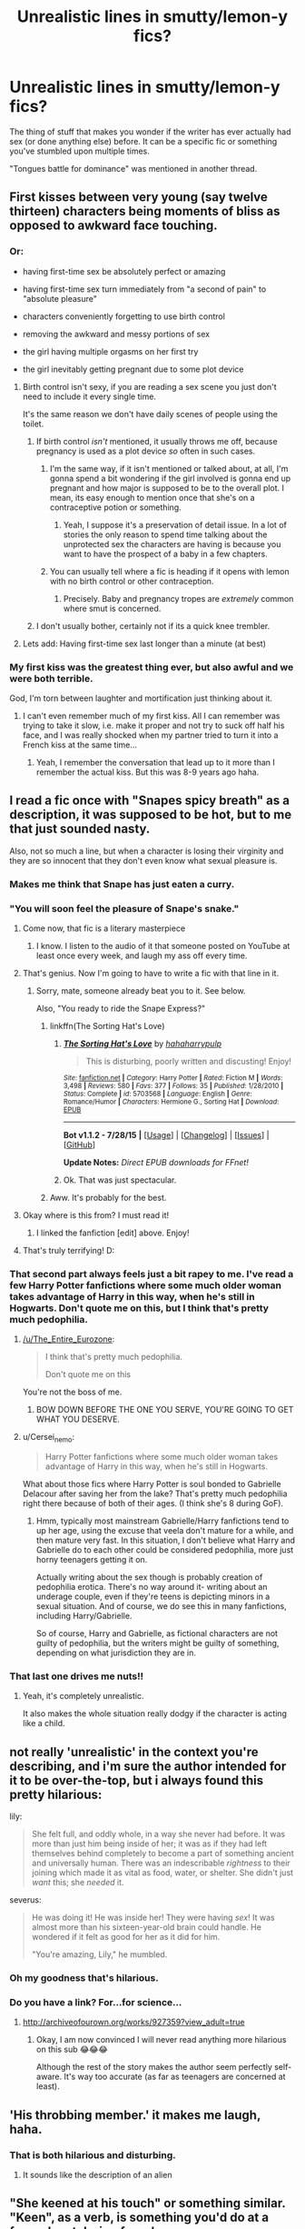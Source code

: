 #+TITLE: Unrealistic lines in smutty/lemon-y fics?

* Unrealistic lines in smutty/lemon-y fics?
:PROPERTIES:
:Author: pink-pygmy-puff
:Score: 26
:DateUnix: 1439764772.0
:DateShort: 2015-Aug-17
:FlairText: Discussion
:END:
The thing of stuff that makes you wonder if the writer has ever actually had sex (or done anything else) before. It can be a specific fic or something you've stumbled upon multiple times.

"Tongues battle for dominance" was mentioned in another thread.


** First kisses between very young (say twelve thirteen) characters being moments of bliss as opposed to awkward face touching.
:PROPERTIES:
:Author: rhysappa12
:Score: 26
:DateUnix: 1439767065.0
:DateShort: 2015-Aug-17
:END:

*** Or:

- having first-time sex be absolutely perfect or amazing

- having first-time sex turn immediately from "a second of pain" to "absolute pleasure"

- characters conveniently forgetting to use birth control

- removing the awkward and messy portions of sex

- the girl having multiple orgasms on her first try

- the girl inevitably getting pregnant due to some plot device
:PROPERTIES:
:Author: Obversa
:Score: 14
:DateUnix: 1439814679.0
:DateShort: 2015-Aug-17
:END:

**** Birth control isn't sexy, if you are reading a sex scene you just don't need to include it every single time.

It's the same reason we don't have daily scenes of people using the toilet.
:PROPERTIES:
:Author: JustRuss79
:Score: 11
:DateUnix: 1439825929.0
:DateShort: 2015-Aug-17
:END:

***** If birth control /isn't/ mentioned, it usually throws me off, because pregnancy is used as a plot device /so/ often in such cases.
:PROPERTIES:
:Author: Obversa
:Score: 11
:DateUnix: 1439827614.0
:DateShort: 2015-Aug-17
:END:

****** I'm the same way, if it isn't mentioned or talked about, at all, I'm gonna spend a bit wondering if the girl involved is gonna end up pregnant and how major is supposed to be to the overall plot. I mean, its easy enough to mention once that she's on a contraceptive potion or something.
:PROPERTIES:
:Author: girlikecupcake
:Score: 6
:DateUnix: 1439835357.0
:DateShort: 2015-Aug-17
:END:

******* Yeah, I suppose it's a preservation of detail issue. In a lot of stories the only reason to spend time talking about the unprotected sex the characters are having is because you want to have the prospect of a baby in a few chapters.
:PROPERTIES:
:Author: oneonetwooneonetwo
:Score: 3
:DateUnix: 1439844497.0
:DateShort: 2015-Aug-18
:END:


****** You can usually tell where a fic is heading if it opens with lemon with no birth control or other contraception.
:PROPERTIES:
:Author: Cersei_nemo
:Score: 3
:DateUnix: 1439848179.0
:DateShort: 2015-Aug-18
:END:

******* Precisely. Baby and pregnancy tropes are /extremely/ common where smut is concerned.
:PROPERTIES:
:Author: Obversa
:Score: 1
:DateUnix: 1439850688.0
:DateShort: 2015-Aug-18
:END:


***** I don't usually bother, certainly not if its a quick knee trembler.
:PROPERTIES:
:Author: Aidenk77
:Score: 3
:DateUnix: 1439842405.0
:DateShort: 2015-Aug-18
:END:


**** Lets add: Having first-time sex last longer than a minute (at best)
:PROPERTIES:
:Author: PBlueKan
:Score: 2
:DateUnix: 1440529222.0
:DateShort: 2015-Aug-25
:END:


*** My first kiss was the greatest thing ever, but also awful and we were both terrible.

God, I'm torn between laughter and mortification just thinking about it.
:PROPERTIES:
:Author: OwlPostAgain
:Score: 6
:DateUnix: 1439823202.0
:DateShort: 2015-Aug-17
:END:

**** I can't even remember much of my first kiss. All I can remember was trying to take it slow, i.e. make it proper and not try to suck off half his face, and I was really shocked when my partner tried to turn it into a French kiss at the same time...
:PROPERTIES:
:Author: Obversa
:Score: 1
:DateUnix: 1439853513.0
:DateShort: 2015-Aug-18
:END:

***** Yeah, I remember the conversation that lead up to it more than I remember the actual kiss. But this was 8-9 years ago haha.
:PROPERTIES:
:Author: OwlPostAgain
:Score: 2
:DateUnix: 1440025223.0
:DateShort: 2015-Aug-20
:END:


** I read a fic once with "Snapes spicy breath" as a description, it was supposed to be hot, but to me that just sounded nasty.

Also, not so much a line, but when a character is losing their virginity and they are so innocent that they don't even know what sexual pleasure is.
:PROPERTIES:
:Author: TheKnightsTippler
:Score: 24
:DateUnix: 1439769014.0
:DateShort: 2015-Aug-17
:END:

*** Makes me think that Snape has just eaten a curry.
:PROPERTIES:
:Author: Aidenk77
:Score: 24
:DateUnix: 1439791203.0
:DateShort: 2015-Aug-17
:END:


*** "You will soon feel the pleasure of Snape's snake."
:PROPERTIES:
:Author: Obversa
:Score: 16
:DateUnix: 1439814904.0
:DateShort: 2015-Aug-17
:END:

**** Come now, that fic is a literary masterpiece
:PROPERTIES:
:Author: chaosattractor
:Score: 8
:DateUnix: 1439821391.0
:DateShort: 2015-Aug-17
:END:

***** I know. I listen to the audio of it that someone posted on YouTube at least once every week, and laugh my ass off every time.
:PROPERTIES:
:Author: Obversa
:Score: 3
:DateUnix: 1439821504.0
:DateShort: 2015-Aug-17
:END:


**** That's genius. Now I'm going to have to write a fic with that line in it.
:PROPERTIES:
:Author: Aidenk77
:Score: 2
:DateUnix: 1439822756.0
:DateShort: 2015-Aug-17
:END:

***** Sorry, mate, someone already beat you to it. See below.

Also, "You ready to ride the Snape Express?"
:PROPERTIES:
:Author: Obversa
:Score: 3
:DateUnix: 1439822859.0
:DateShort: 2015-Aug-17
:END:

****** linkffn(The Sorting Hat's Love)
:PROPERTIES:
:Author: Obversa
:Score: 3
:DateUnix: 1439822895.0
:DateShort: 2015-Aug-17
:END:

******* [[http://www.fanfiction.net/s/5703568/1/][*/The Sorting Hat's Love/*]] by [[https://www.fanfiction.net/u/2112390/hahaharrypulp][/hahaharrypulp/]]

#+begin_quote
  This is disturbing, poorly written and discusting! Enjoy!
#+end_quote

^{/Site/: [[http://www.fanfiction.net/][fanfiction.net]] *|* /Category/: Harry Potter *|* /Rated/: Fiction M *|* /Words/: 3,498 *|* /Reviews/: 580 *|* /Favs/: 377 *|* /Follows/: 35 *|* /Published/: 1/28/2010 *|* /Status/: Complete *|* /id/: 5703568 *|* /Language/: English *|* /Genre/: Romance/Humor *|* /Characters/: Hermione G., Sorting Hat *|* /Download/: [[http://www.p0ody-files.com/ff_to_ebook/mobile/makeEpub.php?id=5703568][EPUB]]}

--------------

*Bot v1.1.2 - 7/28/15* *|* [[[https://github.com/tusing/reddit-ffn-bot/wiki/Usage][Usage]]] | [[[https://github.com/tusing/reddit-ffn-bot/wiki/Changelog][Changelog]]] | [[[https://github.com/tusing/reddit-ffn-bot/issues/][Issues]]] | [[[https://github.com/tusing/reddit-ffn-bot/][GitHub]]]

*Update Notes:* /Direct EPUB downloads for FFnet!/
:PROPERTIES:
:Author: FanfictionBot
:Score: 2
:DateUnix: 1439822919.0
:DateShort: 2015-Aug-17
:END:


******* Ok. That was just spectacular.
:PROPERTIES:
:Author: Aidenk77
:Score: 2
:DateUnix: 1439831230.0
:DateShort: 2015-Aug-17
:END:


****** Aww. It's probably for the best.
:PROPERTIES:
:Author: Aidenk77
:Score: 2
:DateUnix: 1439830744.0
:DateShort: 2015-Aug-17
:END:


**** Okay where is this from? I must read it!
:PROPERTIES:
:Author: liznicter
:Score: 2
:DateUnix: 1439831610.0
:DateShort: 2015-Aug-17
:END:

***** I linked the fanfiction [edit] above. Enjoy!
:PROPERTIES:
:Author: Obversa
:Score: 2
:DateUnix: 1439831826.0
:DateShort: 2015-Aug-17
:END:


**** That's truly terrifying! D:
:PROPERTIES:
:Author: Cersei_nemo
:Score: 2
:DateUnix: 1439846720.0
:DateShort: 2015-Aug-18
:END:


*** That second part always feels just a bit rapey to me. I've read a few Harry Potter fanfictions where some much older woman takes advantage of Harry in this way, when he's still in Hogwarts. Don't quote me on this, but I think that's pretty much pedophilia.
:PROPERTIES:
:Author: The_Entire_Eurozone
:Score: 5
:DateUnix: 1439840354.0
:DateShort: 2015-Aug-18
:END:

**** [[/u/The_Entire_Eurozone]]:

#+begin_quote
  I think that's pretty much pedophilia.

  Don't quote me on this
#+end_quote

You're not the boss of me.
:PROPERTIES:
:Author: Lane_Anasazi
:Score: 5
:DateUnix: 1439853977.0
:DateShort: 2015-Aug-18
:END:

***** BOW DOWN BEFORE THE ONE YOU SERVE, YOU'RE GOING TO GET WHAT YOU DESERVE.
:PROPERTIES:
:Author: The_Entire_Eurozone
:Score: 3
:DateUnix: 1439865013.0
:DateShort: 2015-Aug-18
:END:


**** u/Cersei_nemo:
#+begin_quote
  Harry Potter fanfictions where some much older woman takes advantage of Harry in this way, when he's still in Hogwarts.
#+end_quote

What about those fics where Harry Potter is soul bonded to Gabrielle Delacour after saving her from the lake? That's pretty much pedophilia right there because of both of their ages. (I think she's 8 during GoF).
:PROPERTIES:
:Author: Cersei_nemo
:Score: 3
:DateUnix: 1439848050.0
:DateShort: 2015-Aug-18
:END:

***** Hmm, typically most mainstream Gabrielle/Harry fanfictions tend to up her age, using the excuse that veela don't mature for a while, and then mature very fast. In this situation, I don't believe what Harry and Gabrielle do to each other could be considered pedophilia, more just horny teenagers getting it on.

Actually writing about the sex though is probably creation of pedophilia erotica. There's no way around it- writing about an underage couple, even if they're teens is depicting minors in a sexual situation. And of course, we do see this in many fanfictions, including Harry/Gabrielle.

So of course, Harry and Gabrielle, as fictional characters are not guilty of pedophilia, but the writers might be guilty of something, depending on what jurisdiction they are in.
:PROPERTIES:
:Author: The_Entire_Eurozone
:Score: 3
:DateUnix: 1439848403.0
:DateShort: 2015-Aug-18
:END:


*** That last one drives me nuts!!
:PROPERTIES:
:Author: chompy_shelf
:Score: 2
:DateUnix: 1439784062.0
:DateShort: 2015-Aug-17
:END:

**** Yeah, it's completely unrealistic.

It also makes the whole situation really dodgy if the character is acting like a child.
:PROPERTIES:
:Author: TheKnightsTippler
:Score: 3
:DateUnix: 1439807440.0
:DateShort: 2015-Aug-17
:END:


** not really 'unrealistic' in the context you're describing, and i'm sure the author intended for it to be over-the-top, but i always found this pretty hilarious:

lily:

#+begin_quote
  She felt full, and oddly whole, in a way she never had before. It was more than just him being inside of her; it was as if they had left themselves behind completely to become a part of something ancient and universally human. There was an indescribable /rightness/ to their joining which made it as vital as food, water, or shelter. She didn't just /want/ this; she /needed/ it.
#+end_quote

severus:

#+begin_quote
  He was doing it! He was inside her! They were having /sex/! It was almost more than his sixteen-year-old brain could handle. He wondered if it felt as good for her as it did for him.

  "You're amazing, Lily," he mumbled.
#+end_quote
:PROPERTIES:
:Author: zojgruhl
:Score: 14
:DateUnix: 1439781097.0
:DateShort: 2015-Aug-17
:END:

*** Oh my goodness that's hilarious.
:PROPERTIES:
:Author: kanicot
:Score: 17
:DateUnix: 1439781640.0
:DateShort: 2015-Aug-17
:END:


*** Do you have a link? For...for science...
:PROPERTIES:
:Author: chaosattractor
:Score: 9
:DateUnix: 1439812175.0
:DateShort: 2015-Aug-17
:END:

**** [[http://archiveofourown.org/works/927359?view_adult=true]]
:PROPERTIES:
:Author: zojgruhl
:Score: 4
:DateUnix: 1439820093.0
:DateShort: 2015-Aug-17
:END:

***** Okay, I am now convinced I will never read anything more hilarious on this sub 😂😂😂

Although the rest of the story makes the author seem perfectly self-aware. It's way too accurate (as far as teenagers are concerned at least).
:PROPERTIES:
:Author: chaosattractor
:Score: 5
:DateUnix: 1439821327.0
:DateShort: 2015-Aug-17
:END:


** 'His throbbing member.' it makes me laugh, haha.
:PROPERTIES:
:Author: kanicot
:Score: 17
:DateUnix: 1439785453.0
:DateShort: 2015-Aug-17
:END:

*** That is both hilarious and disturbing.
:PROPERTIES:
:Author: DZCreeper
:Score: 4
:DateUnix: 1439789733.0
:DateShort: 2015-Aug-17
:END:

**** It sounds like the description of an alien
:PROPERTIES:
:Author: boomberrybella
:Score: 2
:DateUnix: 1439909287.0
:DateShort: 2015-Aug-18
:END:


** "She keened at his touch" or something similar. "Keen", as a verb, is something you'd do at a funeral, not during foreplay or sex.

Misuse of the word seems to stem from the fanfic below.
:PROPERTIES:
:Author: Obversa
:Score: 10
:DateUnix: 1439772017.0
:DateShort: 2015-Aug-17
:END:

*** Could also be people getting it confused with the other non-verb [[http://dictionary.reference.com/browse/keen][forms]]

#+begin_quote
  characterized by strength and distinctness of perception; extremely sensitive or responsive:

  intense, as feeling or desire:
#+end_quote
:PROPERTIES:
:Author: hchan1
:Score: 7
:DateUnix: 1439786244.0
:DateShort: 2015-Aug-17
:END:


*** Why not both? ( ͡~ ͜ʖ ͡°)
:PROPERTIES:
:Author: AlmightyWibble
:Score: 4
:DateUnix: 1439786117.0
:DateShort: 2015-Aug-17
:END:

**** If you mean "a wail of pain", yeah, sure.
:PROPERTIES:
:Author: Obversa
:Score: 1
:DateUnix: 1439812690.0
:DateShort: 2015-Aug-17
:END:


*** linkffn(Nightmare by provocative-envy)
:PROPERTIES:
:Author: Obversa
:Score: 2
:DateUnix: 1439772189.0
:DateShort: 2015-Aug-17
:END:

**** [[http://www.fanfiction.net/s/8618289/1/][*/Nightmare/*]] by [[https://www.fanfiction.net/u/816609/provocative-envy][/provocative envy/]]

#+begin_quote
  COMPLETE: A broken time turner shouldn't have sent me back so far. It was unprecedented. Stepping on it-smashing it-nothing should have happened. At most, I should have lost a week. At worst, I should have disappeared altogether. I shouldn't have traveled back fifty-two years; half a bloody century. This should not have happened. HG/TR.
#+end_quote

^{/Site/: [[http://www.fanfiction.net/][fanfiction.net]] *|* /Category/: Harry Potter *|* /Rated/: Fiction M *|* /Chapters/: 30 *|* /Words/: 163,513 *|* /Reviews/: 1,349 *|* /Favs/: 1,632 *|* /Follows/: 1,311 *|* /Updated/: 7/1/2014 *|* /Published/: 10/17/2012 *|* /Status/: Complete *|* /id/: 8618289 *|* /Language/: English *|* /Genre/: Romance/Drama *|* /Characters/: Hermione G., Tom R. Jr. *|* /Download/: [[http://www.p0ody-files.com/ff_to_ebook/mobile/makeEpub.php?id=8618289][EPUB]]}

--------------

*Bot v1.1.2 - 7/28/15* *|* [[[https://github.com/tusing/reddit-ffn-bot/wiki/Usage][Usage]]] | [[[https://github.com/tusing/reddit-ffn-bot/wiki/Changelog][Changelog]]] | [[[https://github.com/tusing/reddit-ffn-bot/issues/][Issues]]] | [[[https://github.com/tusing/reddit-ffn-bot/][GitHub]]]

*Update Notes:* /Direct EPUB downloads for FFnet!/
:PROPERTIES:
:Author: FanfictionBot
:Score: 3
:DateUnix: 1439772209.0
:DateShort: 2015-Aug-17
:END:


** Not exactly a line, but a common theme seems to be where the characters have a quickie and the woman not only comes from it without additional stimulation, but comes twice. Now I know getting to an orgasm isn't the same for everyone, and some people come easier, but I really don't believe that.

I think authors should read [[http://www.goodinbed.com/miniguides/2010/01/female-orgasm.php#satisfaction][this]] or something like it before writing their sex scenes. A good sex scene shouldn't be a volley of orgasms, it should go into detail more about the activities, instead of 90% of it being how they are getting closer to their orgasms in a variety of euphemisms.

I have to admit, when I'm actually purposefully reading smut I don't mind too much. But when I'm reading a nice long story that happens to have some lemons in it, these things bothers me and make me skip the sex scenes.
:PROPERTIES:
:Author: Riversz
:Score: 13
:DateUnix: 1439806591.0
:DateShort: 2015-Aug-17
:END:


** "Harry took out his ten inch dick."
:PROPERTIES:
:Author: Taure
:Score: 10
:DateUnix: 1439820929.0
:DateShort: 2015-Aug-17
:END:

*** *11 year old Harry. FTFY
:PROPERTIES:
:Author: Cersei_nemo
:Score: 8
:DateUnix: 1439846421.0
:DateShort: 2015-Aug-18
:END:


*** ...I'm married to one of those. 10 inch dicks are not unicorns ;)
:PROPERTIES:
:Author: paperhurts
:Score: 6
:DateUnix: 1439915826.0
:DateShort: 2015-Aug-18
:END:

**** You're married to a dick?
:PROPERTIES:
:Score: 3
:DateUnix: 1439959315.0
:DateShort: 2015-Aug-19
:END:

***** A big one, yes =D
:PROPERTIES:
:Author: paperhurts
:Score: 2
:DateUnix: 1439959396.0
:DateShort: 2015-Aug-19
:END:


*** "Snape dropped his pants revealing his huge 11 inch penis."
:PROPERTIES:
:Author: Obversa
:Score: 4
:DateUnix: 1439821629.0
:DateShort: 2015-Aug-17
:END:


** If you're going to feature "fucking a female virgin" in your lemon/smut fic, */UNDERSTAND HOW THE HYMEN WORKS/*. It is not a freshness seal that needs to be punched through, ffs.

Before you write ANYTHING about a female character losing her virginity, [[https://www.youtube.com/watch?v=9qFojO8WkpA][watch this under-four-minute, not-at-all-graphic video]] that explains the hymen. Yes, even if you're a woman. Yes, even if you're a woman who's had sex before.
:PROPERTIES:
:Author: rainbowmoonheartache
:Score: 17
:DateUnix: 1439785951.0
:DateShort: 2015-Aug-17
:END:

*** My main comment here is.. most teenage boys do not know anything about the hymen, and most teen girls have no clue either! So it is entirely likely that the hymen is going to be ripped instead of stretched, because that is what they both expect to happen.

I don't think this should be considered completely wtf/unrealistic, but also think not every first time needs to be painful or cause bleeding etc.
:PROPERTIES:
:Author: JustRuss79
:Score: 5
:DateUnix: 1439825586.0
:DateShort: 2015-Aug-17
:END:

**** Yes, the characters have no clue - but the author should. And when the author talks about the guy putting "just the tip in" and then "stopping at the barrier inside" and eventually punching through it, that bears no resemblance to reality.
:PROPERTIES:
:Author: rainbowmoonheartache
:Score: 3
:DateUnix: 1439827786.0
:DateShort: 2015-Aug-17
:END:

***** It bears some resemblance, if only because often times that membrane is slightly smaller than the head of the penis, and therefore just the tip sliding forward would meet with resistance.

When every braincell is concentrating on the nerves in the penis, that slight restriction can very much feel like a "barrier" that you have to push through to continue. Much the same as the first time a woman performs anal sex and the man has to somewhat force his way in past her natural resistance to intrusion.

Maybe it is the term "barrier" that you have issue with, and not "resistance" which is what it normally is unless she has been stretched and well lubed (which almost never happens for teenagers).

edit: also I think "just the tip" means something different to a guy than a girl LOL. That is why its a joke. To me, if I say "just the tip" what I really mean is the entire head of the penis so that the vagina closes tightly around the shaft... not literally "just let me feel what a wet vagina feels like on my pee hole."
:PROPERTIES:
:Author: JustRuss79
:Score: 2
:DateUnix: 1439829352.0
:DateShort: 2015-Aug-17
:END:

****** I'm beginning to think you have not read many (any?) of the sorts of scenes I'm talking about.

And to your edit, I'm well aware that "just the tip" means the entire head of the penis, thanks.
:PROPERTIES:
:Author: rainbowmoonheartache
:Score: -1
:DateUnix: 1439839813.0
:DateShort: 2015-Aug-18
:END:

******* I've written a few hundred thousand words of smut and read 10x that many. I know there are bad sex scenes, but there are also some phrases that are both cliche and have a basis in reality.
:PROPERTIES:
:Author: JustRuss79
:Score: 2
:DateUnix: 1440048353.0
:DateShort: 2015-Aug-20
:END:


**** Meh. I didn't have one by the time I lost mine to a man. I blame 10 years of horseback riding, English and Western.

Either that or the really unfortunate water skiing wipeout which involved a split at 30MPH.

Whichever.
:PROPERTIES:
:Author: paperhurts
:Score: 2
:DateUnix: 1439915922.0
:DateShort: 2015-Aug-18
:END:


*** I've read a few fics where I can instantly tell upon reading the sex scene that the author is male. It's so completely clear they don't understand what it feels like for a woman. Wish I could remember specific ones, it's pretty hilarious sometimes.
:PROPERTIES:
:Author: Langlie
:Score: 9
:DateUnix: 1439802254.0
:DateShort: 2015-Aug-17
:END:

**** I have the same complaint about women writing male POV sex actually. :P
:PROPERTIES:
:Score: 6
:DateUnix: 1439828774.0
:DateShort: 2015-Aug-17
:END:

***** ^
:PROPERTIES:
:Author: Cersei_nemo
:Score: 3
:DateUnix: 1439847874.0
:DateShort: 2015-Aug-18
:END:


**** I'm willing to bet some of those are female virgins, too. XD
:PROPERTIES:
:Author: rainbowmoonheartache
:Score: 2
:DateUnix: 1439825571.0
:DateShort: 2015-Aug-17
:END:


** Characters being in a relationship at 11/12, or other characters taking them remotely seriously as a couple. Or just having this weirdly ambiguous connections. You have your soul bond fics, but there are also plenty of fics where the relationship just exists and everyone acknowledges that they're spesul snowflakes.

It's really hard to get losing your virginity correctly for either party. Any fic where the characters go through it without at least a bit of awkwardness or weirdness or any kind of discussion strikes me as highly unrealistic.
:PROPERTIES:
:Author: OwlPostAgain
:Score: 9
:DateUnix: 1439823173.0
:DateShort: 2015-Aug-17
:END:


** Speaking of all the "incorrect" devirginifications people are complaining about, how about when directly after taking said female virgin's hymen away in a burst of mind-blowing underage sex, male sex partner suddenly has a tub of Magical Potion to rub on it so she can have another go and not be sore in the morning.
:PROPERTIES:
:Author: paperhurts
:Score: 3
:DateUnix: 1439916163.0
:DateShort: 2015-Aug-18
:END:


** I'll edit this after I read the other comments. But "battling for dominance" is something that does indeed happen. Especially as a teenager who is just learning how to French Kiss, both parties tend to make a game out of who can shove more tongue into the other ones mouth when "making out" or having a passionate moment.

That doesn't mean it is necessarily sexy, but in a Hogwarts fic it is entirely appropriate to how teenagers kiss if they aren't experienced.

EDIT: So after reading everything else I had to find something of my own to add...

Usually the only thing that throws me off is when the sex comes out of nowhere, or is immediately followed by both parties declaring their true love and intentions to be together forever etc etc. I prefer reality in my romantic encounters even when they are fictional.
:PROPERTIES:
:Author: JustRuss79
:Score: 3
:DateUnix: 1439825186.0
:DateShort: 2015-Aug-17
:END:

*** I read a fic a while ago where Ron/Hermione were hanging out in Ron's room together and ended up declaring they liked each other and having their first kiss. And honestly it was pretty IC. But then instead of being like "hey that was new and different" they just went straight from kiss to actual sex. With literally no dialogue or hesitation other than one "are you sure?" from Ron to Hermione right before he actually "entered her."
:PROPERTIES:
:Author: OwlPostAgain
:Score: 4
:DateUnix: 1439850544.0
:DateShort: 2015-Aug-18
:END:


** Couples saying "I love you" when they have sex for the first time. That's usually said during or after the smut/lemon. Especially if it's a one night stand type deal.
:PROPERTIES:
:Author: Cersei_nemo
:Score: 2
:DateUnix: 1439846321.0
:DateShort: 2015-Aug-18
:END:

*** Or babbling, "I love you, I love you, I love you, fuck, I'm cumming, I'm cumming -"

Literally /no one/ does that, especially not during first-time sex.
:PROPERTIES:
:Author: Obversa
:Score: 2
:DateUnix: 1439847346.0
:DateShort: 2015-Aug-18
:END:


** To piggyback on the virginity thing, when the hymen is penetrated, it stings for a bit and then it feels...odd. It's not a burst of pain followed by instantaneous pleasure. Also, there's usually a bit of blood, and some spotting over the next day or so. I remember reading a fic where Harry and Hermione had sex for the first time in a tub, and then took a soak afterwards. There was no mention of the tub being enchanted to clean water, or a spell to do the same. Just sex then soak. It threw me off for the rest of the chapter.
:PROPERTIES:
:Author: midasgoldentouch
:Score: 2
:DateUnix: 1439822574.0
:DateShort: 2015-Aug-17
:END:

*** It isn't like there is such a large amount of blood that the water is going to be turning red and gross; and a little semen in the water is going to be unnoticed after a while, especially if its been all stirred up in a vagina...

It's a little gross to stew in their own juices, but I bet it would be more relaxing for her slightly abused vagina to soak for a while afterwards, than to be in a broom closet and then have to walk awkwardly for the rest of the day.
:PROPERTIES:
:Author: JustRuss79
:Score: 7
:DateUnix: 1439825867.0
:DateShort: 2015-Aug-17
:END:

**** Well yeah, I know it's not a ton of blood, but it's still weird. There is still some, and the last I checked blood did stand out from clear water. I can't imagine dishing and not seeing the blood at some point.
:PROPERTIES:
:Author: midasgoldentouch
:Score: 1
:DateUnix: 1439826714.0
:DateShort: 2015-Aug-17
:END:


*** I'm not a prude, but that made me gag a little.
:PROPERTIES:
:Author: OwlPostAgain
:Score: 3
:DateUnix: 1439822833.0
:DateShort: 2015-Aug-17
:END:

**** Yeah, I left a review saying "I know this is a 20,000 word chapter, but dude we gotta talk about this whole tub thing.". Just bizarre
:PROPERTIES:
:Author: midasgoldentouch
:Score: 1
:DateUnix: 1439822966.0
:DateShort: 2015-Aug-17
:END:


*** I have no idea why you want or need that in a smut fic...
:PROPERTIES:
:Score: 2
:DateUnix: 1439828899.0
:DateShort: 2015-Aug-17
:END:

**** The soaking part? Not quite sure what or whom you're referring to.
:PROPERTIES:
:Author: midasgoldentouch
:Score: 2
:DateUnix: 1439836666.0
:DateShort: 2015-Aug-17
:END:

***** The desire for an in depth explanation of how Harry's semen and hermiones blood is washed away.
:PROPERTIES:
:Score: 2
:DateUnix: 1439842958.0
:DateShort: 2015-Aug-18
:END:

****** Some people have a blood kink and get turned on by that, maybe...? I mean there are worse kinks...
:PROPERTIES:
:Author: Cersei_nemo
:Score: 2
:DateUnix: 1439846317.0
:DateShort: 2015-Aug-18
:END:


****** It's not that I want a explanation of how it works - I'd rather not actually - it's just a case where doing task B doesn't make sense given what just happened with task A. Like taking a shower before a morning run - that's going to seem weird, unless you have something to indicate why you would do that. It's the same concept here, just involving other types of body fluids and exercise.
:PROPERTIES:
:Author: midasgoldentouch
:Score: 1
:DateUnix: 1439847424.0
:DateShort: 2015-Aug-18
:END:

******* i doubt any of that fix had decent or appropriate build up though. It's just an odd complaint.
:PROPERTIES:
:Score: 1
:DateUnix: 1439848611.0
:DateShort: 2015-Aug-18
:END:

******** But it seems like it would be simple, right? "Harry pressed a button to magically replace the water." I know that it's an odd complaint, but to me it's a weird mistake, and something else contributing to the general impression that authors haven't really been intimate with someone, are bad at sex, and/or did not have good sex ed.
:PROPERTIES:
:Author: midasgoldentouch
:Score: 1
:DateUnix: 1439849628.0
:DateShort: 2015-Aug-18
:END:
